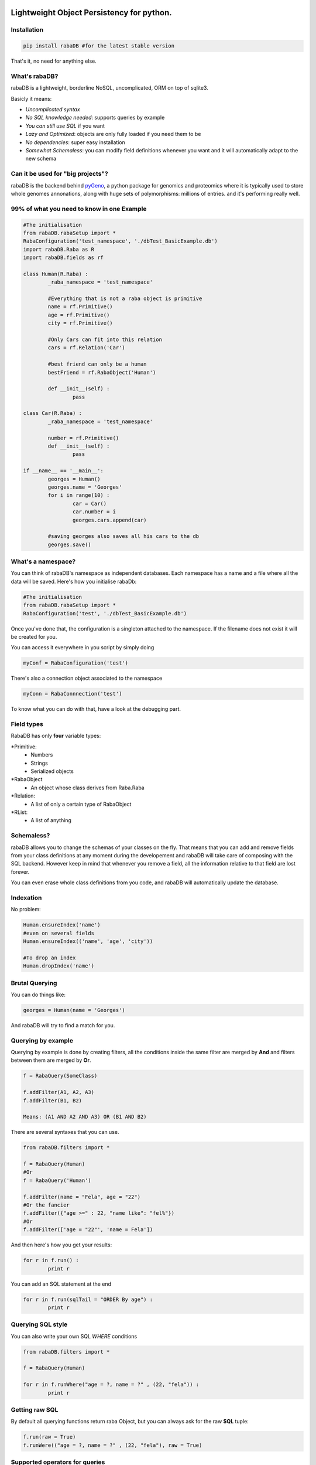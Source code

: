 .. image:: http://depsy.org/api/package/pypi/rabaDB/badge.svg
   :alt: depsy
   :target: http://depsy.org/package/python/rabaDB
 
Lightweight Object Persistency for python.
=========================================================

Installation
-------------

.. code:: python
	
	pip install rabaDB #for the latest stable version

That's it, no need for anything else.

What's rabaDB?
--------------

rabaDB is a lightweight, borderline NoSQL, uncomplicated, ORM on top of sqlite3.

Basicly it means:

* *Uncomplicated syntax*
* *No SQL knowledge needed*: supports queries by example
* *You can still use SQL* if you want
* *Lazy and Optimized*: objects are only fully loaded if you need them to be
* *No dependencies*: super easy installation 
* *Somewhat Schemaless*: you can modify field definitions whenever you want and it will automatically adapt to the new schema

Can it be used for "big projects"?
----------------------------------

rabaDB is the backend behind pyGeno_, a python package for genomics and proteomics where it is typically used to store
whole genomes annonations, along with huge sets of polymorphisms: millions of entries. and it's performing really well.

.. _pyGeno: https://github.com/tariqdaouda/pyGeno

99% of what you need to know in one Example
--------------------------------------------

.. code:: python
	
	#The initialisation
	from rabaDB.rabaSetup import *
	RabaConfiguration('test_namespace', './dbTest_BasicExample.db')
	import rabaDB.Raba as R
	import rabaDB.fields as rf
	
	class Human(R.Raba) :
		_raba_namespace = 'test_namespace'
		
		#Everything that is not a raba object is primitive
		name = rf.Primitive()
		age = rf.Primitive()
		city = rf.Primitive()
		
		#Only Cars can fit into this relation
		cars = rf.Relation('Car')
		
		#best friend can only be a human
		bestFriend = rf.RabaObject('Human')
		
		def __init__(self) :
			pass
	
	class Car(R.Raba) :
		_raba_namespace = 'test_namespace'
	
		number = rf.Primitive()
		def __init__(self) :
			pass
	
	if __name__ == '__main__':
		georges = Human()
		georges.name = 'Georges'
		for i in range(10) :
			car = Car()
			car.number = i
			georges.cars.append(car)
	
		#saving georges also saves all his cars to the db
		georges.save()



What's a namespace?
-------------------

You can think of rabaDB's namespace as independent databases. Each namespace has a name and a file where all the data
will be saved. Here's how you initialise rabaDb:

.. code:: python
	
	#The initialisation
	from rabaDB.rabaSetup import *
	RabaConfiguration('test', './dbTest_BasicExample.db')

Once you've done that, the configuration is a singleton attached to the namespace. If the filename does not exist
it will be created for you.

You can access it everywhere in you script by simply doing

.. code:: python
	
	myConf = RabaConfiguration('test')

There's also a connection object associated to the namespace

.. code:: python
	
	myConn = RabaConnnection('test')

To know what you can do with that, have a look at the debugging part.

Field types
-----------

RabaDB has only **four** variable types:

*Primitive:
	- Numbers
	- Strings
	- Serialized objects
*RabaObject
	- An object whose class derives from Raba.Raba
*Relation:
	- A list of only a certain type of RabaObject 
*RList:
	- A list of anything

Schemaless?
-----------

rabaDB allows you to change the schemas of your classes on the fly. That means that you can add and remove fields
from your class definitions at any moment during the developement and rabaDB will take care of composing with the
SQL backend. However keep in mind that whenever you remove a field, all the information relative to that field
are lost forever.

You can even erase whole class definitions from you code, and rabaDB will automatically update the database.

Indexation
-----------
No problem:

.. code:: python
	
	Human.ensureIndex('name')
	#even on several fields
	Human.ensureIndex(('name', 'age', 'city'))
	
	#To drop an index
	Human.dropIndex('name')

Brutal Querying 
---------------

You can do things like:

.. code:: python

	georges = Human(name = 'Georges')

And rabaDB will try to find a match for you.

Querying by example
-------------------
Querying by example is done by creating filters, all the conditions inside the same filter are merged by **And**
and filters between them are merged by **Or**.

.. code::

	f = RabaQuery(SomeClass)
	
	f.addFilter(A1, A2, A3)
	f.addFilter(B1, B2)
	
	Means: (A1 AND A2 AND A3) OR (B1 AND B2)

There are several syntaxes that you can use.

.. code:: python

	from rabaDB.filters import *
	
	f = RabaQuery(Human)
	#Or
	f = RabaQuery('Human')
	
	f.addFilter(name = "Fela", age = "22")
	#Or the fancier
	f.addFilter({"age >=" : 22, "name like": "fel%"})
	#Or
	f.addFilter(['age = "22"', 'name = Fela'])

And then here's how you get your results:

.. code:: python

	for r in f.run() :
		print r
	
You can add an SQL statement at the end

.. code:: python
	
	for r in f.run(sqlTail = "ORDER By age") :
		print r
	

Querying SQL style
------------------

You can also write your own SQL *WHERE* conditions

.. code:: python

	from rabaDB.filters import *
	
	f = RabaQuery(Human)
	
	for r in f.runWhere("age = ?, name = ?" , (22, "fela")) :
		print r


Getting raw SQL 
----------------

By default all querying functions return raba Object, but you can always ask for the raw **SQL** tuple:

.. code:: python
	
	f.run(raw = True)
	f.runWere(("age = ?, name = ?" , (22, "fela"), raw = True)

Supported operators for queries
--------------------------------

The supported operators are: 'LIKE', '=', '<', '>', '=', '>=', '<=', '<>', '!=', 'IS'

Yes, but I just want to loop through the results  
------------------------------------------------

There are also iterative versions. They have the same interface but they are faster and less memory consuming
	
	* f.iterRun
	* f.iterRunWhere

And counts?
----------

Here's how you do counts

.. code:: python

	from rabaDB.filters import *
	
	f = RabaQuery(Human)
	f.addFilter(age = "22")
	print f.count()

Registry
---------

rabaDB keeps an internal registry to ensure a strong object consistency. If you do:

.. code:: python
	
	georges = Human(name = 'Georges')
	sameGeorges = Human(name = 'Georges')

You get two times the same object, every modification you do to georges is also applied to sameGeorges,
because georges **is** sameGeorges. This rules applies to any form of queries.

However keep in mind that the registery will also prevent the garbage collector from erasing raba objects, and
that can lead to "memory leak"-like situations. The way that is by telling raba that you
no longer need some objects to be registered:

.. code:: python

	form rabaDB.Raba import *
	
	_unregisterRabaObjectInstance(georges)


Debugging
---------

RabaDB has debugging tools that you can access through the namespace's connection.
 
 .. code:: python
 
 	import rabaDB.rabaSetup
 	conn = rabaDB.rabaSetup.RabaConnection("mynamespace")
	
	#printing the SQL queries
	conn.enableQueryPrint(True)
	#the part you want to debug
	conn.enableQueryPrint(False)
	#debug: print each SQL querie and asks the permition to continue
	conn.enableDebug(True)
	#the part you want to debug
	conn.enableDebug(False)
	
	#record all the queries performed
	conn.enableStats(True, logQueries = True)
	#the part you want to debug
	conn.enableStats(False)
	#a pretty print
	conn.printStats()
	
	#when you're done
	conn.eraseStats()
	
Transactions
------------

You can group several queries into one single transaction

 .. code:: python
 
 	conn.beginTransaction()
 	#a lot of object saving
 	conn.endTransaction()

Inheritence
-----------

rabaDB fully supports inheritence. Children classes automatically inherit the fields of their parents.
rabaDB also supports abstract classes, that is to say classes that are never meant to be instanciated and that only
serve as templates for other classes. Abstract classes have no effect on the database

Here's how you declare an abstract class:

.. code:: python
	
	class pyGenoRabaObject(Raba) :

		_raba_namespace = "pyGeno"
		_raba_abstract = True # abstractness
		
		name = rf.Primitive()
		
